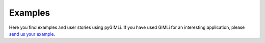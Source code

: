.. _chapt:examples:

Examples
********

Here you find examples and user stories using pyGIMLi. If you have used GIMLi
for an interesting application, please `send us your example
<mailto:mail@pygimli.org>`_.

